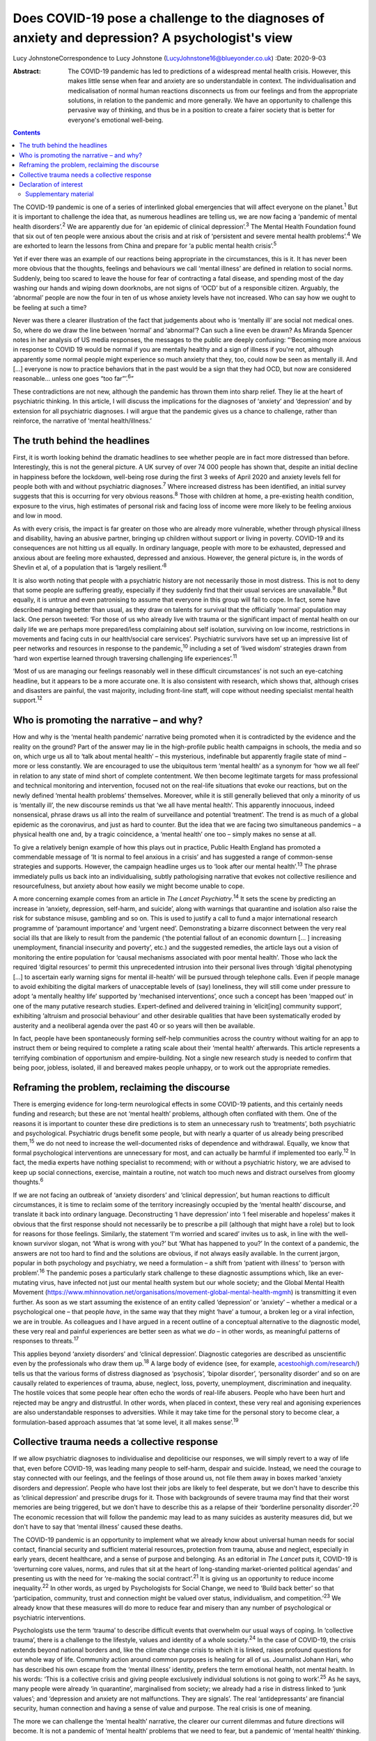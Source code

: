 ================================================================================================
Does COVID-19 pose a challenge to the diagnoses of anxiety and depression? A psychologist's view
================================================================================================



Lucy JohnstoneCorrespondence to Lucy Johnstone
(LucyJohnstone16@blueyonder.co.uk)
:Date: 2020-9-03

:Abstract:
   The COVID-19 pandemic has led to predictions of a widespread mental
   health crisis. However, this makes little sense when fear and anxiety
   are so understandable in context. The individualisation and
   medicalisation of normal human reactions disconnects us from our
   feelings and from the appropriate solutions, in relation to the
   pandemic and more generally. We have an opportunity to challenge this
   pervasive way of thinking, and thus be in a position to create a
   fairer society that is better for everyone's emotional well-being.


.. contents::
   :depth: 3
..

The COVID-19 pandemic is one of a series of interlinked global
emergencies that will affect everyone on the planet.\ :sup:`1` But it is
important to challenge the idea that, as numerous headlines are telling
us, we are now facing a ‘pandemic of mental health disorders’.\ :sup:`2`
We are apparently due for ‘an epidemic of clinical
depression’.\ :sup:`3` The Mental Health Foundation found that six out
of ten people were anxious about the crisis and at risk of ‘persistent
and severe mental health problems’.\ :sup:`4` We are exhorted to learn
the lessons from China and prepare for ‘a public mental health
crisis’.\ :sup:`5`

Yet if ever there was an example of our reactions being appropriate in
the circumstances, this is it. It has never been more obvious that the
thoughts, feelings and behaviours we call ‘mental illness’ are defined
in relation to social norms. Suddenly, being too scared to leave the
house for fear of contracting a fatal disease, and spending most of the
day washing our hands and wiping down doorknobs, are not signs of ‘OCD’
but of a responsible citizen. Arguably, the ‘abnormal’ people are now
the four in ten of us whose anxiety levels have not increased. Who can
say how we ought to be feeling at such a time?

Never was there a clearer illustration of the fact that judgements about
who is ‘mentally ill’ are social not medical ones. So, where do we draw
the line between ‘normal’ and ‘abnormal’? Can such a line even be drawn?
As Miranda Spencer notes in her analysis of US media responses, the
messages to the public are deeply confusing: “‘Becoming more anxious in
response to COVID 19 would be normal if you are mentally healthy and a
sign of illness if you're not, although apparently some normal people
might experience so much anxiety that they, too, could now be seen as
mentally ill. And […] everyone is now to practice behaviors that in the
past would be a sign that they had OCD, but now are considered
reasonable… unless one goes “too far”’.\ :sup:`6`”

These contradictions are not new, although the pandemic has thrown them
into sharp relief. They lie at the heart of psychiatric thinking. In
this article, I will discuss the implications for the diagnoses of
‘anxiety’ and ‘depression’ and by extension for all psychiatric
diagnoses. I will argue that the pandemic gives us a chance to
challenge, rather than reinforce, the narrative of ‘mental
health/illness.’

.. _sec1:

The truth behind the headlines
==============================

First, it is worth looking behind the dramatic headlines to see whether
people are in fact more distressed than before. Interestingly, this is
not the general picture. A UK survey of over 74 000 people has shown
that, despite an initial decline in happiness before the lockdown,
well-being rose during the first 3 weeks of April 2020 and anxiety
levels fell for people both with and without psychiatric
diagnoses.\ :sup:`7` Where increased distress has been identified, an
initial survey suggests that this is occurring for very obvious
reasons.\ :sup:`8` Those with children at home, a pre-existing health
condition, exposure to the virus, high estimates of personal risk and
facing loss of income were more likely to be feeling anxious and low in
mood.

As with every crisis, the impact is far greater on those who are already
more vulnerable, whether through physical illness and disability, having
an abusive partner, bringing up children without support or living in
poverty. COVID-19 and its consequences are not hitting us all equally.
In ordinary language, people with more to be exhausted, depressed and
anxious about are feeling more exhausted, depressed and anxious.
However, the general picture is, in the words of Shevlin et al, of a
population that is ‘largely resilient.’\ :sup:`8`

It is also worth noting that people with a psychiatric history are not
necessarily those in most distress. This is not to deny that some people
are suffering greatly, especially if they suddenly find that their usual
services are unavailable.\ :sup:`9` But equally, it is untrue and even
patronising to assume that everyone in this group will fail to cope. In
fact, some have described managing better than usual, as they draw on
talents for survival that the officially ‘normal’ population may lack.
One person tweeted: ‘For those of us who already live with trauma or the
significant impact of mental health on our daily life we are perhaps
more prepared/less complaining about self isolation, surviving on low
income, restrictions in movements and facing cuts in our health/social
care services’. Psychiatric survivors have set up an impressive list of
peer networks and resources in response to the pandemic,\ :sup:`10`
including a set of ‘lived wisdom’ strategies drawn from ‘hard won
expertise learned through traversing challenging life
experiences’.\ :sup:`11`

‘Most of us are managing our feelings reasonably well in these difficult
circumstances’ is not such an eye-catching headline, but it appears to
be a more accurate one. It is also consistent with research, which shows
that, although crises and disasters are painful, the vast majority,
including front-line staff, will cope without needing specialist mental
health support.\ :sup:`12`

.. _sec2:

Who is promoting the narrative – and why?
=========================================

How and why is the ‘mental health pandemic’ narrative being promoted
when it is contradicted by the evidence and the reality on the ground?
Part of the answer may lie in the high-profile public health campaigns
in schools, the media and so on, which urge us all to ‘talk about mental
health’ – this mysterious, indefinable but apparently fragile state of
mind – more or less constantly. We are encouraged to use the ubiquitous
term ‘mental health’ as a synonym for ‘how we all feel’ in relation to
any state of mind short of complete contentment. We then become
legitimate targets for mass professional and technical monitoring and
intervention, focused not on the real-life situations that evoke our
reactions, but on the newly defined ‘mental health problems’ themselves.
Moreover, while it is still generally believed that only a minority of
us is ‘mentally ill’, the new discourse reminds us that ‘we all have
mental health’. This apparently innocuous, indeed nonsensical, phrase
draws us all into the realm of surveillance and potential ‘treatment’.
The trend is as much of a global epidemic as the coronavirus, and just
as hard to counter. But the idea that we are facing two simultaneous
pandemics – a physical health one and, by a tragic coincidence, a
‘mental health’ one too – simply makes no sense at all.

To give a relatively benign example of how this plays out in practice,
Public Health England has promoted a commendable message of ‘It is
normal to feel anxious in a crisis’ and has suggested a range of
common-sense strategies and supports. However, the campaign headline
urges us to ‘look after our mental health’.\ :sup:`13` The phrase
immediately pulls us back into an individualising, subtly pathologising
narrative that evokes not collective resilience and resourcefulness, but
anxiety about how easily we might become unable to cope.

A more concerning example comes from an article in *The Lancet
Psychiatry*.\ :sup:`14` It sets the scene by predicting an increase in
‘anxiety, depression, self-harm, and suicide’, along with warnings that
quarantine and isolation also raise the risk for substance misuse,
gambling and so on. This is used to justify a call to fund a major
international research programme of ‘paramount importance’ and ‘urgent
need’. Demonstrating a bizarre disconnect between the very real social
ills that are likely to result from the pandemic (‘the potential fallout
of an economic downturn [… ] increasing unemployment, financial
insecurity and poverty’, etc.) and the suggested remedies, the article
lays out a vision of monitoring the entire population for ‘causal
mechanisms associated with poor mental health’. Those who lack the
required ‘digital resources’ to permit this unprecedented intrusion into
their personal lives through ‘digital phenotyping […] to ascertain early
warning signs for mental ill-health’ will be pursued through telephone
calls. Even if people manage to avoid exhibiting the digital markers of
unacceptable levels of (say) loneliness, they will still come under
pressure to adopt ‘a mentally healthy life’ supported by ‘mechanised
interventions’, once such a concept has been ‘mapped out’ in one of the
many putative research studies. Expert-defined and delivered training in
‘elicit[ing] community support’, exhibiting ‘altruism and prosocial
behaviour’ and other desirable qualities that have been systematically
eroded by austerity and a neoliberal agenda over the past 40 or so years
will then be available.

In fact, people have been spontaneously forming self-help communities
across the country without waiting for an app to instruct them or being
required to complete a rating scale about their ‘mental health’
afterwards. This article represents a terrifying combination of
opportunism and empire-building. Not a single new research study is
needed to confirm that being poor, jobless, isolated, ill and bereaved
makes people unhappy, or to work out the appropriate remedies.

.. _sec3:

Reframing the problem, reclaiming the discourse
===============================================

There is emerging evidence for long-term neurological effects in some
COVID-19 patients, and this certainly needs funding and research; but
these are not ‘mental health’ problems, although often conflated with
them. One of the reasons it is important to counter these dire
predictions is to stem an unnecessary rush to ‘treatments’, both
psychiatric and psychological. Psychiatric drugs benefit some people,
but with nearly a quarter of us already being prescribed
them,\ :sup:`15` we do not need to increase the well-documented risks of
dependence and withdrawal. Equally, we know that formal psychological
interventions are unnecessary for most, and can actually be harmful if
implemented too early.\ :sup:`12` In fact, the media experts have
nothing specialist to recommend; with or without a psychiatric history,
we are advised to keep up social connections, exercise, maintain a
routine, not watch too much news and distract ourselves from gloomy
thoughts.\ :sup:`6`

If we are not facing an outbreak of ‘anxiety disorders’ and ‘clinical
depression’, but human reactions to difficult circumstances, it is time
to reclaim some of the territory increasingly occupied by the ‘mental
health’ discourse, and translate it back into ordinary language.
Deconstructing ‘I have depression’ into ‘I feel miserable and hopeless’
makes it obvious that the first response should not necessarily be to
prescribe a pill (although that might have a role) but to look for
reasons for those feelings. Similarly, the statement ‘I'm worried and
scared’ invites us to ask, in line with the well-known survivor slogan,
not ‘What is wrong with you?’ but ‘What has happened to you?’ In the
context of a pandemic, the answers are not too hard to find and the
solutions are obvious, if not always easily available. In the current
jargon, popular in both psychology and psychiatry, we need a formulation
– a shift from ‘patient with illness’ to ‘person with
problem’.\ :sup:`16` The pandemic poses a particularly stark challenge
to these diagnostic assumptions which, like an ever-mutating virus, have
infected not just our mental health system but our whole society; and
the Global Mental Health Movement
(https://www.mhinnovation.net/organisations/movement-global-mental-health-mgmh)
is transmitting it even further. As soon as we start assuming the
existence of an entity called ‘depression’ or ‘anxiety’ – whether a
medical or a psychological one – that people *have*, in the same way
that they might ‘have’ a tumour, a broken leg or a viral infection, we
are in trouble. As colleagues and I have argued in a recent outline of a
conceptual alternative to the diagnostic model, these very real and
painful experiences are better seen as what we *do* – in other words, as
meaningful patterns of responses to threats.\ :sup:`17`

This applies beyond ‘anxiety disorders’ and ‘clinical depression’.
Diagnostic categories are described as unscientific even by the
professionals who draw them up.\ :sup:`18` A large body of evidence
(see, for example,
`acestoohigh.com/research/ <https://acestoohigh.com/research/>`__) tells
us that the various forms of distress diagnosed as ‘psychosis’, ‘bipolar
disorder’, ‘personality disorder’ and so on are causally related to
experiences of trauma, abuse, neglect, loss, poverty, unemployment,
discrimination and inequality. The hostile voices that some people hear
often echo the words of real-life abusers. People who have been hurt and
rejected may be angry and distrustful. In other words, when placed in
context, these very real and agonising experiences are also
understandable responses to adversities. While it may take time for the
personal story to become clear, a formulation-based approach assumes
that ‘at some level, it all makes sense’.\ :sup:`19`

.. _sec4:

Collective trauma needs a collective response
=============================================

If we allow psychiatric diagnoses to individualise and depoliticise our
responses, we will simply revert to a way of life that, even before
COVID-19, was leading many people to self-harm, despair and suicide.
Instead, we need the courage to stay connected with our feelings, and
the feelings of those around us, not file them away in boxes marked
‘anxiety disorders and depression’. People who have lost their jobs are
likely to feel desperate, but we don't have to describe this as
‘clinical depression’ and prescribe drugs for it. Those with backgrounds
of severe trauma may find that their worst memories are being triggered,
but we don't have to describe this as a relapse of their ‘borderline
personality disorder’.\ :sup:`20` The economic recession that will
follow the pandemic may lead to as many suicides as austerity measures
did, but we don't have to say that ‘mental illness’ caused these deaths.

The COVID-19 pandemic is an opportunity to implement what we already
know about universal human needs for social contact, financial security
and sufficient material resources, protection from trauma, abuse and
neglect, especially in early years, decent healthcare, and a sense of
purpose and belonging. As an editorial in *The Lancet* puts it, COVID-19
is ‘overturning core values, norms, and rules that sit at the heart of
long-standing market-oriented political agendas’ and presenting us with
the need for ‘re-making the social contract’.\ :sup:`21` It is giving us
an opportunity to reduce income inequality.\ :sup:`22` In other words,
as urged by Psychologists for Social Change, we need to ‘Build back
better’ so that ‘participation, community, trust and connection might be
valued over status, individualism, and competition.’\ :sup:`23` We
already know that these measures will do more to reduce fear and misery
than any number of psychological or psychiatric interventions.

Psychologists use the term ‘trauma’ to describe difficult events that
overwhelm our usual ways of coping. In ‘collective trauma’, there is a
challenge to the lifestyle, values and identity of a whole
society.\ :sup:`24` In the case of COVID-19, the crisis extends beyond
national borders and, like the climate change crisis to which it is
linked, raises profound questions for our whole way of life. Community
action around common purposes is healing for all of us. Journalist
Johann Hari, who has described his own escape from the ‘mental illness’
identity, prefers the term emotional health, not mental health. In his
words: ‘This is a collective crisis and giving people exclusively
individual solutions is not going to work’.\ :sup:`25` As he says, many
people were already ‘in quarantine’, marginalised from society; we
already had a rise in distress linked to ‘junk values’; and ‘depression
and anxiety are not malfunctions. They are signals’. The real
‘antidepressants’ are financial security, human connection and having a
sense of value and purpose. The real crisis is one of meaning.

The more we can challenge the ‘mental health’ narrative, the clearer our
current dilemmas and future directions will become. It is not a pandemic
of ‘mental health’ problems that we need to fear, but a pandemic of
‘mental health’ thinking.

**Lucy Johnstone** is a consultant clinical psychologist, author and
independent trainer, working in Bristol, UK. Her work currently focuses
on the Power Threat Meaning Framework (PTMF), an alternative to
functional psychiatric diagnosis.

.. _nts2:

Declaration of interest
=======================

L.J. is an independent trainer and offers training in formulation and
the Power Threat Meaning Framework (PTMF). She has published books and
articles on formulation and is one of the lead authors of the PTMF.

.. _sec5:

Supplementary material
----------------------

For supplementary material accompanying this paper visit
http://dx.doi.org/10.1192/bjb.2020.101.

.. container:: caption

   .. rubric:: 

   click here to view supplementary material
